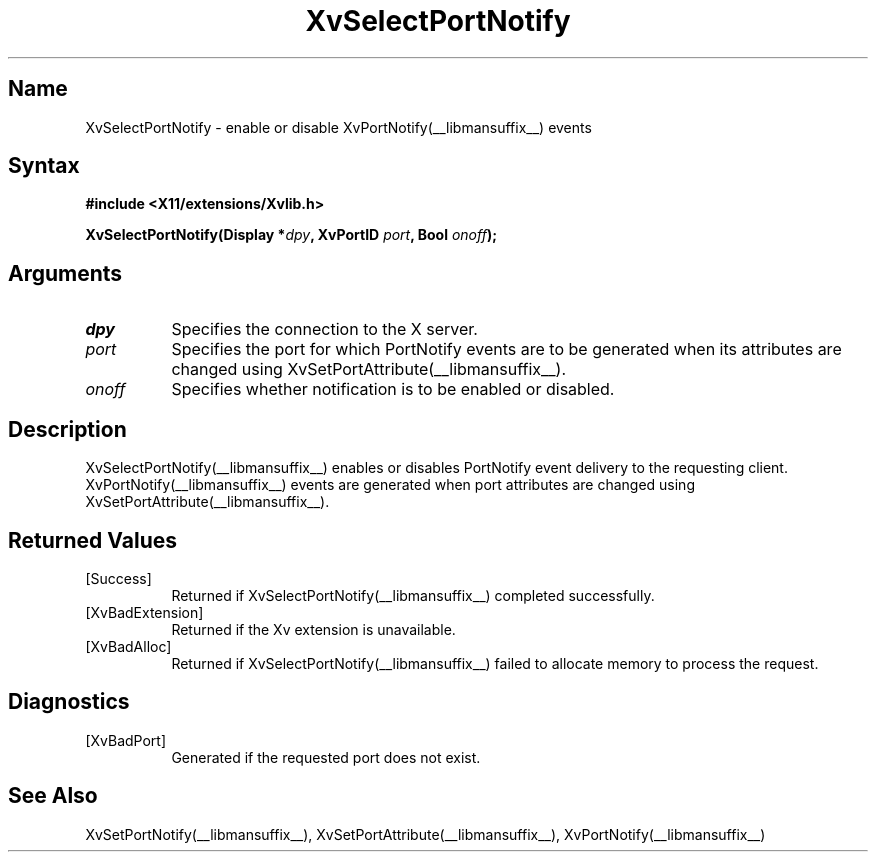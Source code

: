 .TH XvSelectPortNotify __libmansuffix__ __vendorversion__
.\" $XFree86: xc/doc/man/Xv/XvSelectPortNotify.man,v 1.5 2001/01/27 18:20:36 dawes Exp $
.SH Name
XvSelectPortNotify \- enable or disable XvPortNotify(__libmansuffix__) events
.\"
.SH Syntax
.B #include <X11/extensions/Xvlib.h>
.sp
.nf
.BI "XvSelectPortNotify(Display *" dpy ", XvPortID " port ", Bool " onoff ");"
.fi
.SH Arguments
.\"
.IP \fIdpy\fR 8
Specifies the connection to the X server.
.IP \fIport\fR 8
Specifies the port for which PortNotify events are to be generated
when its attributes are changed using XvSetPortAttribute(__libmansuffix__).
.IP \fIonoff\fR 8
Specifies whether notification is to be enabled or disabled.
.\"
.SH Description
.\"
XvSelectPortNotify(__libmansuffix__) enables or disables PortNotify event
delivery to the requesting client.  XvPortNotify(__libmansuffix__) events are
generated when port attributes are changed using XvSetPortAttribute(__libmansuffix__).
.\"
.SH Returned Values
.IP [Success] 8
Returned if XvSelectPortNotify(__libmansuffix__) completed successfully.
.IP [XvBadExtension] 8
Returned if the Xv extension is unavailable.
.IP [XvBadAlloc] 8
Returned if XvSelectPortNotify(__libmansuffix__) failed to allocate memory to process
the request.
.SH Diagnostics
.IP [XvBadPort] 8
Generated if the requested port does not exist.
.SH See Also
.\"
XvSetPortNotify(__libmansuffix__), XvSetPortAttribute(__libmansuffix__), XvPortNotify(__libmansuffix__)
.br
